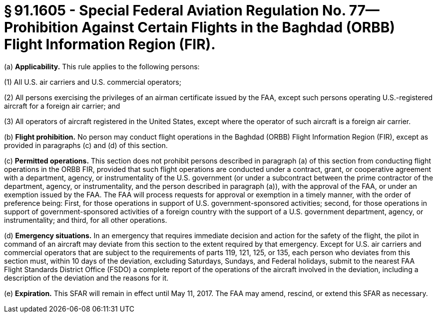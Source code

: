 # § 91.1605 - Special Federal Aviation Regulation No. 77—Prohibition Against Certain Flights in the Baghdad (ORBB) Flight Information Region (FIR).

(a) *Applicability.* This rule applies to the following persons:

(1) All U.S. air carriers and U.S. commercial operators;

(2) All persons exercising the privileges of an airman certificate issued by the FAA, except such persons operating U.S.-registered aircraft for a foreign air carrier; and

(3) All operators of aircraft registered in the United States, except where the operator of such aircraft is a foreign air carrier.

(b) *Flight prohibition.* No person may conduct flight operations in the Baghdad (ORBB) Flight Information Region (FIR), except as provided in paragraphs (c) and (d) of this section.

(c) *Permitted operations.* This section does not prohibit persons described in paragraph (a) of this section from conducting flight operations in the ORBB FIR, provided that such flight operations are conducted under a contract, grant, or cooperative agreement with a department, agency, or instrumentality of the U.S. government (or under a subcontract between the prime contractor of the department, agency, or instrumentality, and the person described in paragraph (a)), with the approval of the FAA, or under an exemption issued by the FAA. The FAA will process requests for approval or exemption in a timely manner, with the order of preference being: First, for those operations in support of U.S. government-sponsored activities; second, for those operations in support of government-sponsored activities of a foreign country with the support of a U.S. government department, agency, or instrumentality; and third, for all other operations.

(d) *Emergency situations.* In an emergency that requires immediate decision and action for the safety of the flight, the pilot in command of an aircraft may deviate from this section to the extent required by that emergency. Except for U.S. air carriers and commercial operators that are subject to the requirements of parts 119, 121, 125, or 135, each person who deviates from this section must, within 10 days of the deviation, excluding Saturdays, Sundays, and Federal holidays, submit to the nearest FAA Flight Standards District Office (FSDO) a complete report of the operations of the aircraft involved in the deviation, including a description of the deviation and the reasons for it.

(e) *Expiration.* This SFAR will remain in effect until May 11, 2017. The FAA may amend, rescind, or extend this SFAR as necessary.

